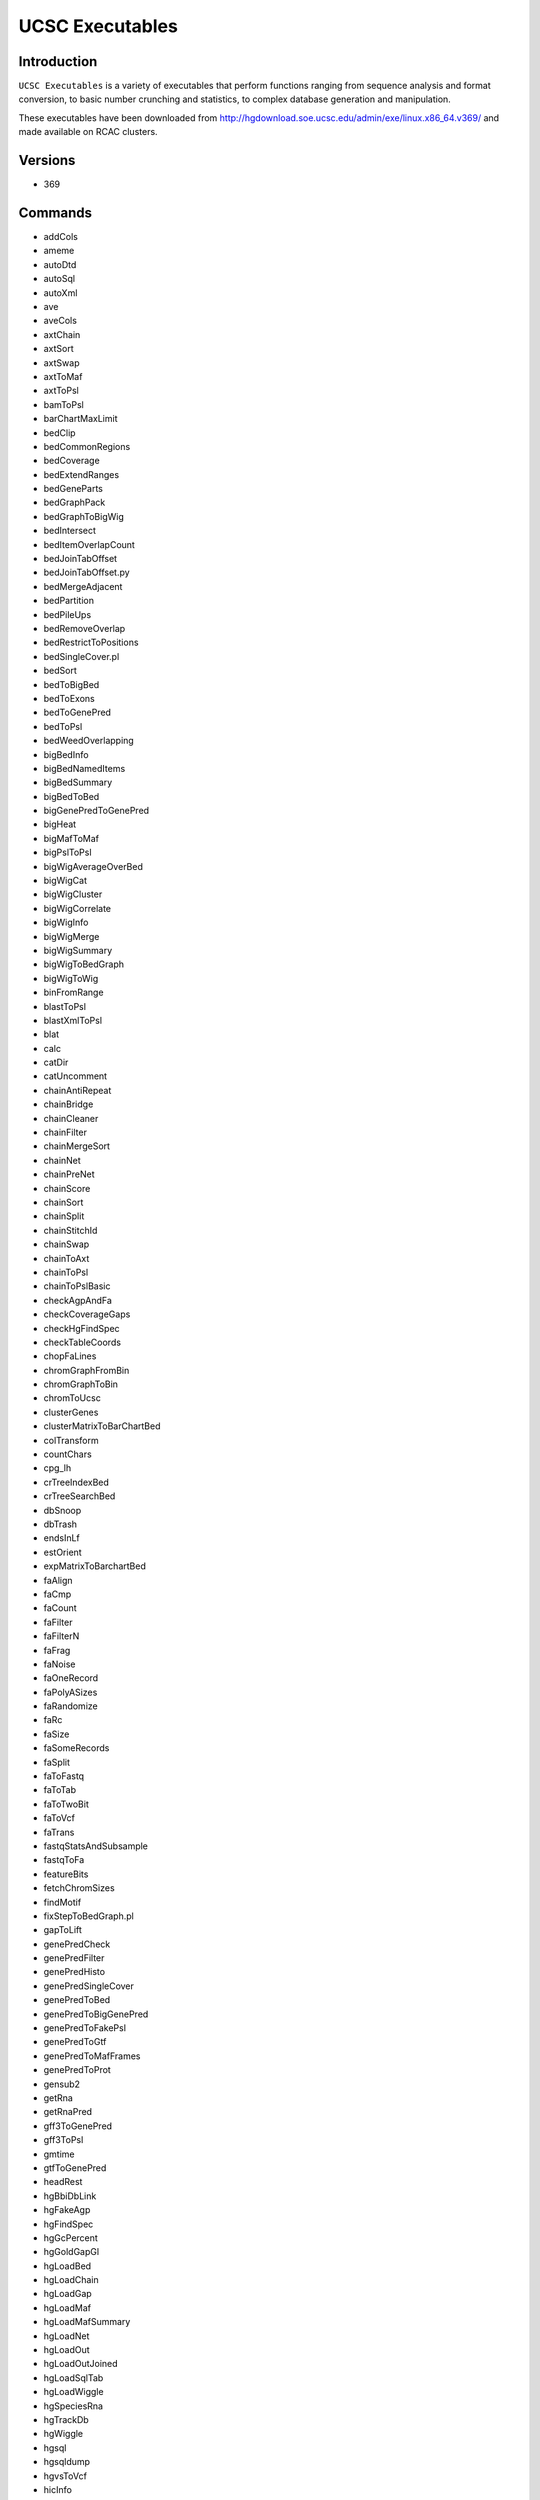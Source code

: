 .. _backbone-label:  

UCSC Executables
============================== 

Introduction
~~~~~~~
``UCSC Executables`` is a variety of executables that perform functions ranging from sequence analysis and format conversion, to basic number crunching and statistics, to complex database generation and manipulation.  

These executables have been downloaded from http://hgdownload.soe.ucsc.edu/admin/exe/linux.x86_64.v369/ and made available on RCAC clusters.  

Versions
~~~~~~~~
- 369

Commands
~~~~~~
- addCols
- ameme
- autoDtd
- autoSql
- autoXml
- ave
- aveCols
- axtChain
- axtSort
- axtSwap
- axtToMaf
- axtToPsl
- bamToPsl
- barChartMaxLimit
- bedClip
- bedCommonRegions
- bedCoverage
- bedExtendRanges
- bedGeneParts
- bedGraphPack
- bedGraphToBigWig
- bedIntersect
- bedItemOverlapCount
- bedJoinTabOffset
- bedJoinTabOffset.py
- bedMergeAdjacent
- bedPartition
- bedPileUps
- bedRemoveOverlap
- bedRestrictToPositions
- bedSingleCover.pl
- bedSort
- bedToBigBed
- bedToExons
- bedToGenePred
- bedToPsl
- bedWeedOverlapping
- bigBedInfo
- bigBedNamedItems
- bigBedSummary
- bigBedToBed
- bigGenePredToGenePred
- bigHeat
- bigMafToMaf
- bigPslToPsl
- bigWigAverageOverBed
- bigWigCat
- bigWigCluster
- bigWigCorrelate
- bigWigInfo
- bigWigMerge
- bigWigSummary
- bigWigToBedGraph
- bigWigToWig
- binFromRange
- blastToPsl
- blastXmlToPsl
- blat
- calc
- catDir
- catUncomment
- chainAntiRepeat
- chainBridge
- chainCleaner
- chainFilter
- chainMergeSort
- chainNet
- chainPreNet
- chainScore
- chainSort
- chainSplit
- chainStitchId
- chainSwap
- chainToAxt
- chainToPsl
- chainToPslBasic
- checkAgpAndFa
- checkCoverageGaps
- checkHgFindSpec
- checkTableCoords
- chopFaLines
- chromGraphFromBin
- chromGraphToBin
- chromToUcsc
- clusterGenes
- clusterMatrixToBarChartBed
- colTransform
- countChars
- cpg_lh
- crTreeIndexBed
- crTreeSearchBed
- dbSnoop
- dbTrash
- endsInLf
- estOrient
- expMatrixToBarchartBed
- faAlign
- faCmp
- faCount
- faFilter
- faFilterN
- faFrag
- faNoise
- faOneRecord
- faPolyASizes
- faRandomize
- faRc
- faSize
- faSomeRecords
- faSplit
- faToFastq
- faToTab
- faToTwoBit
- faToVcf
- faTrans
- fastqStatsAndSubsample
- fastqToFa
- featureBits
- fetchChromSizes
- findMotif
- fixStepToBedGraph.pl
- gapToLift
- genePredCheck
- genePredFilter
- genePredHisto
- genePredSingleCover
- genePredToBed
- genePredToBigGenePred
- genePredToFakePsl
- genePredToGtf
- genePredToMafFrames
- genePredToProt
- gensub2
- getRna
- getRnaPred
- gff3ToGenePred
- gff3ToPsl
- gmtime
- gtfToGenePred
- headRest
- hgBbiDbLink
- hgFakeAgp
- hgFindSpec
- hgGcPercent
- hgGoldGapGl
- hgLoadBed
- hgLoadChain
- hgLoadGap
- hgLoadMaf
- hgLoadMafSummary
- hgLoadNet
- hgLoadOut
- hgLoadOutJoined
- hgLoadSqlTab
- hgLoadWiggle
- hgSpeciesRna
- hgTrackDb
- hgWiggle
- hgsql
- hgsqldump
- hgvsToVcf
- hicInfo
- htmlCheck
- hubCheck
- hubClone
- hubPublicCheck
- ixIxx
- lastz-1.04.00
- lastz_D-1.04.00
- lavToAxt
- lavToPsl
- ldHgGene
- liftOver
- liftOverMerge
- liftUp
- linesToRa
- localtime
- mafAddIRows
- mafAddQRows
- mafCoverage
- mafFetch
- mafFilter
- mafFrag
- mafFrags
- mafGene
- mafMeFirst
- mafNoAlign
- mafOrder
- mafRanges
- mafSpeciesList
- mafSpeciesSubset
- mafSplit
- mafSplitPos
- mafToAxt
- mafToBigMaf
- mafToPsl
- mafToSnpBed
- mafsInRegion
- makeTableList
- maskOutFa
- matrixClusterColumns
- matrixMarketToTsv
- matrixNormalize
- mktime
- mrnaToGene
- netChainSubset
- netClass
- netFilter
- netSplit
- netSyntenic
- netToAxt
- netToBed
- newProg
- newPythonProg
- nibFrag
- nibSize
- oligoMatch
- overlapSelect
- para
- paraFetch
- paraHub
- paraHubStop
- paraNode
- paraNodeStart
- paraNodeStatus
- paraNodeStop
- paraSync
- paraTestJob
- parasol
- positionalTblCheck
- pslCDnaFilter
- pslCat
- pslCheck
- pslDropOverlap
- pslFilter
- pslHisto
- pslLiftSubrangeBlat
- pslMap
- pslMapPostChain
- pslMrnaCover
- pslPairs
- pslPartition
- pslPosTarget
- pslPretty
- pslRc
- pslRecalcMatch
- pslRemoveFrameShifts
- pslReps
- pslScore
- pslSelect
- pslSomeRecords
- pslSort
- pslSortAcc
- pslStats
- pslSwap
- pslToBed
- pslToBigPsl
- pslToChain
- pslToPslx
- pslxToFa
- qaToQac
- qacAgpLift
- qacToQa
- qacToWig
- raSqlQuery
- raToLines
- raToTab
- randomLines
- rmFaDups
- rowsToCols
- sizeof
- spacedToTab
- splitFile
- splitFileByColumn
- sqlToXml
- strexCalc
- stringify
- subChar
- subColumn
- tabQuery
- tailLines
- tdbQuery
- tdbRename
- tdbSort
- textHistogram
- tickToDate
- toLower
- toUpper
- trackDbIndexBb
- transMapPslToGenePred
- trfBig
- twoBitDup
- twoBitInfo
- twoBitMask
- twoBitToFa
- ucscApiClient
- udr
- vai.pl
- validateFiles
- validateManifest
- varStepToBedGraph.pl
- webSync
- wigCorrelate
- wigEncode
- wigToBigWig
- wordLine
- xmlCat
- xmlToSql

Module
~~~~~~~
You can load the modules by::

    module load biocontainers
    module load ucsc_genome_toolkit/369

Example job
~~~~~~
To run UCSC executables on our our clusters::

    #!/bin/bash
    #SBATCH -A myallocation     # Allocation name 
    #SBATCH -t 1:00:00
    #SBATCH -N 1
    #SBATCH -n 12
    #SBATCH --job-name=UCSC
    #SBATCH --mail-type=FAIL,BEGIN,END
    #SBATCH --error=%x-%J-%u.err
    #SBATCH --output=%x-%J-%u.out

    module --force purge
    ml biocontainers ucsc_genome_toolkit/369
    
    blat genome.fasta input.fasta blat.out
    fastqToFa input.fastq  output.fasta 

